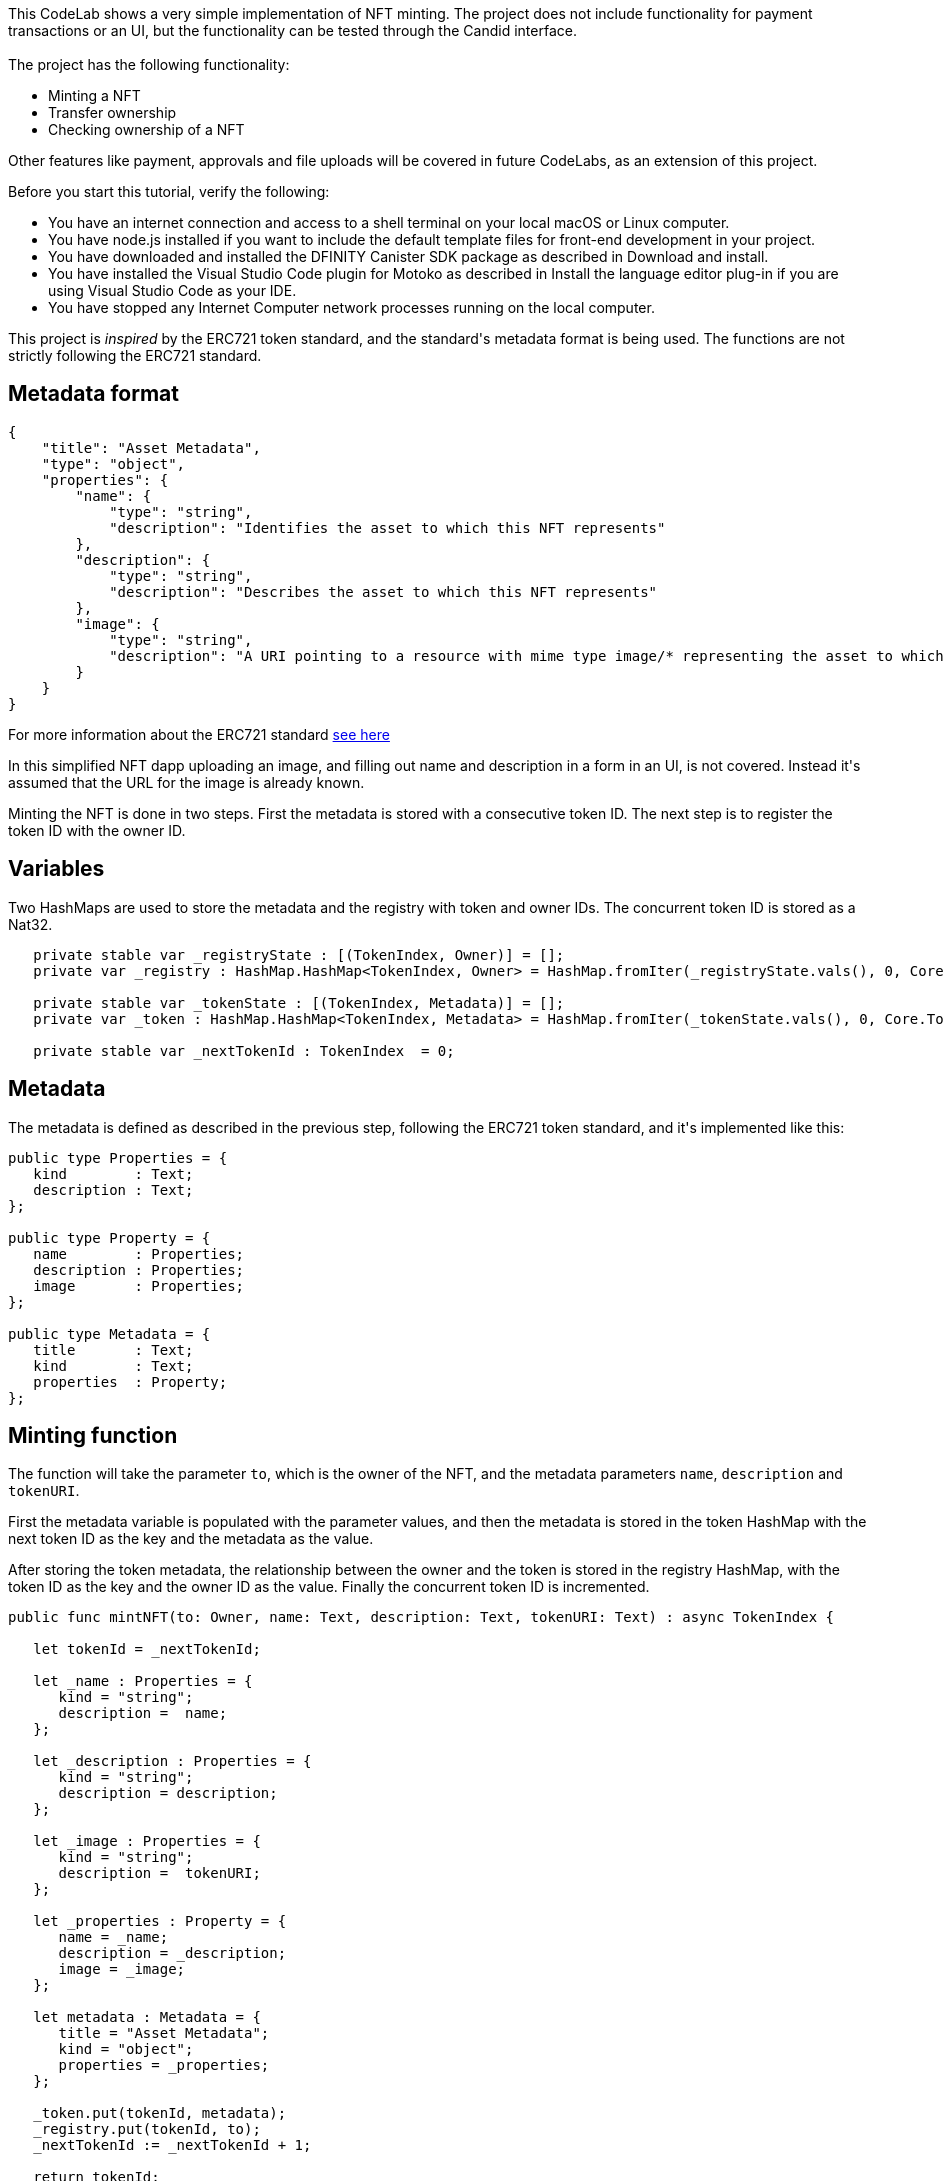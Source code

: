 ++++

<!doctype html>

<html>
<head>
  <meta name="viewport" content="width=device-width, minimum-scale=1.0, initial-scale=1.0, user-scalable=yes">
  <meta name="theme-color" content="#4F7DC9">
  <meta charset="UTF-8">
  <title>Simple NFT Demo</title>
  <link rel="stylesheet" href="//fonts.googleapis.com/css?family=Source+Code+Pro:400|Roboto:400,300,400italic,500,700|Roboto+Mono">
  <link rel="stylesheet" href="//fonts.googleapis.com/icon?family=Material+Icons">
  <link rel="stylesheet" href="https://storage.googleapis.com/codelab-elements/codelab-elements.css">
  <style>
    .success {
      color: #1e8e3e;
    }
    .error {
      color: red;
    }
  </style>
</head>
<body>
<script>
    window.addEventListener('DOMContentLoaded', (event) => {
        var parentNode = document.body.parentNode
        parentNode.getElementsByClassName('doc')[0].style.maxWidth = "1000%";
        parentNode.getElementsByClassName('nav-container')[0].style.display = "none";
        parentNode.getElementsByClassName('toolbar')[0].style.display = "none";
        parentNode.getElementsByClassName('footer')[0].style.display = "none";
        parentNode.getElementsByClassName('doc')[0].style.width = "100%";
        parentNode.getElementsByClassName('doc')[0].style.margin = "0px";
        parentNode.getElementsByClassName('doc')[0].style.padding = "0px"; 
        parentNode.getElementsByClassName('content')[0].style.width = "100%";
        parentNode.getElementsByClassName('content')[0].style.height = "100%";
        parentNode.getElementsByClassName('body')[0].style.width = "100%";
        parentNode.getElementsByClassName('body')[0].style.height = "100%";
        
        document.getElementById('arrow-back').href = "javascript:window.close();";
        document.getElementById('done').href = "javascript:window.close();";
    });   
</script>
  <google-codelab-analytics gaid="UA-49880327-14"></google-codelab-analytics>
  <google-codelab codelab-gaid=""
                  id="ic_simple_nft"
                  title="Simple NFT Demo"
                  environment="web"
                  feedback-link="https://github.com/dfinity/docs">
    
      <google-codelab-step label="Intro" duration="2">
        <p>This CodeLab shows a very simple implementation of NFT minting. The project does not include functionality for payment transactions or an UI, but the functionality can be tested through the Candid interface.<br><br>The project has the following functionality:</p>
<ul>
<li>Minting a NFT</li>
<li>Transfer ownership</li>
<li>Checking ownership of a NFT</li>
</ul>
<p>Other features like payment, approvals and file uploads will be covered in future CodeLabs, as an extension of this project.</p>


      </google-codelab-step>
    
      <google-codelab-step label="Before you begin" duration="2">
        <p>Before you start this tutorial, verify the following:</p>
<ul>
<li>You have an internet connection and access to a shell terminal on your local macOS or Linux computer.</li>
<li>You have node.js installed if you want to include the default template files for front-end development in your project.</li>
<li>You have downloaded and installed the DFINITY Canister SDK package as described in Download and install.</li>
<li>You have installed the Visual Studio Code plugin for Motoko as described in Install the language editor plug-in if you are using Visual Studio Code as your IDE.</li>
<li>You have stopped any Internet Computer network processes running on the local computer.</li>
</ul>


      </google-codelab-step>
    
      <google-codelab-step label="NFT Metadata" duration="2">
        <p>This project is <em>inspired</em> by the ERC721 token standard, and the standard&#39;s metadata format is being used. The functions are not strictly following the ERC721 standard.</p>
<h2 is-upgraded>Metadata format</h2>
<pre><code>{
    &#34;title&#34;: &#34;Asset Metadata&#34;,
    &#34;type&#34;: &#34;object&#34;,
    &#34;properties&#34;: {
        &#34;name&#34;: {
            &#34;type&#34;: &#34;string&#34;,
            &#34;description&#34;: &#34;Identifies the asset to which this NFT represents&#34;
        },
        &#34;description&#34;: {
            &#34;type&#34;: &#34;string&#34;,
            &#34;description&#34;: &#34;Describes the asset to which this NFT represents&#34;
        },
        &#34;image&#34;: {
            &#34;type&#34;: &#34;string&#34;,
            &#34;description&#34;: &#34;A URI pointing to a resource with mime type image/* representing the asset to which this NFT represents. Consider making any images at a width between 320 and 1080 pixels and aspect ratio between 1.91:1 and 4:5 inclusive.&#34;
        }
    }
}
</code></pre>
<p>For more information about the ERC721 standard <a href="https://eips.ethereum.org/EIPS/eip-721" target="_blank">see here</a></p>


      </google-codelab-step>
    
      <google-codelab-step label="Mint NFT" duration="13">
        <p>In this simplified NFT dapp uploading an image, and filling out name and description in a form in an UI, is not covered. Instead it&#39;s assumed that the URL for the image is already known.</p>
<p>Minting the NFT is done in two steps. First the metadata is stored with a consecutive token ID. The next step is to register the token ID with the owner ID.</p>
<h2 is-upgraded>Variables</h2>
<p>Two HashMaps are used to store the metadata and the registry with token and owner IDs. The concurrent token ID is stored as a Nat32.</p>
<pre><code>   private stable var _registryState : [(TokenIndex, Owner)] = [];
   private var _registry : HashMap.HashMap&lt;TokenIndex, Owner&gt; = HashMap.fromIter(_registryState.vals(), 0, Core.TokenIndex.equal, Core.TokenIndex.hash);

   private stable var _tokenState : [(TokenIndex, Metadata)] = [];
   private var _token : HashMap.HashMap&lt;TokenIndex, Metadata&gt; = HashMap.fromIter(_tokenState.vals(), 0, Core.TokenIndex.equal, Core.TokenIndex.hash);

   private stable var _nextTokenId : TokenIndex  = 0;
</code></pre>
<h2 is-upgraded>Metadata</h2>
<p>The metadata is defined as described in the previous step, following the ERC721 token standard, and it&#39;s implemented like this:</p>
<pre><code>public type Properties = {
   kind        : Text;
   description : Text;
};

public type Property = {
   name        : Properties;
   description : Properties;
   image       : Properties;
};

public type Metadata = {
   title       : Text;
   kind        : Text;
   properties  : Property;
};
</code></pre>
<h2 is-upgraded>Minting function</h2>
<p>The function will take the parameter <code>to</code>, which is the owner of the NFT, and the metadata parameters <code>name</code>, <code>description</code> and <code>tokenURI</code>.</p>
<p>First the metadata variable is populated with the parameter values, and then the metadata is stored in the token HashMap with the next token ID as the key and the metadata as the value.</p>
<p>After storing the token metadata, the relationship between the owner and the token is stored in the registry HashMap, with the token ID as the key and the owner ID as the value. Finally the concurrent token ID is incremented.</p>
<pre><code>public func mintNFT(to: Owner, name: Text, description: Text, tokenURI: Text) : async TokenIndex {

   let tokenId = _nextTokenId;

   let _name : Properties = {
      kind = &#34;string&#34;;
      description =  name;
   };

   let _description : Properties = {
      kind = &#34;string&#34;;
      description = description;
   };

   let _image : Properties = {
      kind = &#34;string&#34;;
      description =  tokenURI;
   };

   let _properties : Property = {
      name = _name;
      description = _description;
      image = _image;
   };

   let metadata : Metadata = {
      title = &#34;Asset Metadata&#34;;
      kind = &#34;object&#34;;
      properties = _properties;
   };

   _token.put(tokenId, metadata);
   _registry.put(tokenId, to);
   _nextTokenId := _nextTokenId + 1;

   return tokenId;
};
</code></pre>
<p>The token ID will be returned on success.</p>
<h2 is-upgraded>Test Minting</h2>
<p>Deploy the project with <code>dfx deploy</code> (locally) and use dfx canister call to test the function:</p>
<pre><code>dfx canister call ic_simple_nft mintNFT &#39;(principal &#34;xxxxx-...-xxx&#34;, &#34;My NFT&#34;, &#34;My first NFT&#34;, &#34;http://link-to-nft.com/img.gif&#34;)&#39;
</code></pre>


      </google-codelab-step>
    
      <google-codelab-step label="Transfer NFT" duration="8">
        <p>Once created, the NFT&#39;s ownership can be transferred to a new owner. The <code>transfer()</code> function takes the three parameters <code>from</code>, <code>to</code> and <code>tokenId</code> and will register the <code>to</code> owner as the new owner of the NFT.</p>
<pre><code>public func transfer(from: Owner, to: Owner, tokenId: TokenIndex) : async TransferResponse {

   switch (_registry.get(tokenId)) {
      case (?token_owner) {
         if(Principal.equal(from, to)) {
            return #err(#InvalidToken(to));
         };

         let prev = _registry.replace(tokenId, to);
         return #ok(?to);
      };
      case (_) {
         return #err(#InvalidToken(to));
      };
   };
}; 
</code></pre>
<p>First the function checks if the NFT&#39;s token ID exists in the registry. If it does, and if <code>from</code> and <code>to</code> are not the same, the registry is updated, and the NFT has transferred the NFT to a different owner.</p>
<h2 is-upgraded>Test Transfer</h2>
<p>Deploy the project with <code>dfx deploy</code> (locally) and use dfx canister call to test the function:</p>
<pre><code>dfx canister call ic_simple_nft transfer &#39;(principal &#34;xxxxx-...-xxx&#34;, principal &#34;yyyyy-...-yyy&#34;, 20)&#39;
</code></pre>


      </google-codelab-step>
    
      <google-codelab-step label="Owner of NFT" duration="5">
        <p>The function <code>ownerOf</code> simply looks up the owner of a given NFT. This can be useful in many ways and in this small sample project the function can be used to verify a transfer was successfully.</p>
<pre><code>public func ownerOf(tokenId : TokenIndex) : async ?Owner {   

   let owner = _registry.get(tokenId);

   return owner;
}; 
</code></pre>
<h2 is-upgraded>Test Transfer</h2>
<p>Deploy the project with <code>dfx deploy</code> (locally) and use dfx canister call to test the function:</p>
<pre><code>dfx canister call ic_simple_nft ownerOf 20
</code></pre>


      </google-codelab-step>
    
      <google-codelab-step label="Get the code" duration="1">
        <p>The full code for the project in this CodeLab can be found <a href="https://github.com/dfinity/docs/codelabs/ic-simple-nft" target="_blank">here</a></p>


      </google-codelab-step>
    
  </google-codelab>

  <script src="https://storage.googleapis.com/codelab-elements/native-shim.js"></script>
  <script src="https://storage.googleapis.com/codelab-elements/custom-elements.min.js"></script>
  <script src="https://storage.googleapis.com/codelab-elements/prettify.js"></script>
  <script src="https://storage.googleapis.com/codelab-elements/codelab-elements.js"></script>
  <script src="//support.google.com/inapp/api.js"></script>

</body>
</html>
++++